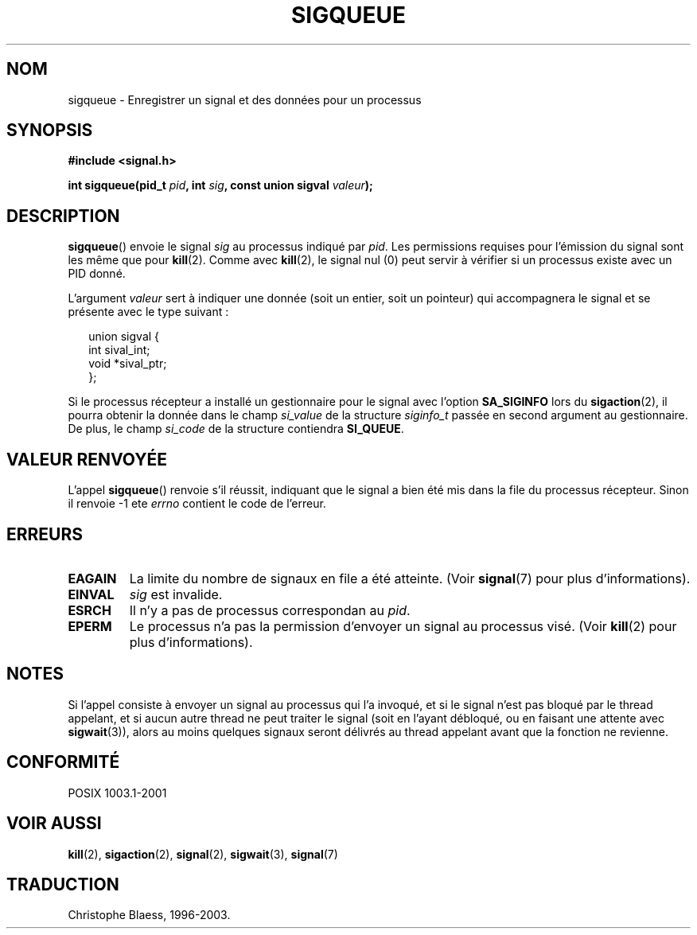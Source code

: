 .\" Copyright (c) 2002 Michael Kerrisk <mtk16@ext.canterbury.ac.nz>
.\"
.\" Permission is granted to make and distribute verbatim copies of this
.\" manual provided the copyright notice and this permission notice are
.\" preserved on all copies.
.\"
.\" Permission is granted to copy and distribute modified versions of this
.\" manual under the conditions for verbatim copying, provided that the
.\" entire resulting derived work is distributed under the terms of a
.\" permission notice identical to this one
.\" 
.\" Since the Linux kernel and libraries are constantly changing, this
.\" manual page may be incorrect or out-of-date.  The author(s) assume no
.\" responsibility for errors or omissions, or for damages resulting from
.\" the use of the information contained herein.  
.\" 
.\" Formatted or processed versions of this manual, if unaccompanied by
.\" the source, must acknowledge the copyright and authors of this work.
.\"
.\" added note on self-signalling, aeb, 2002-06-07
.\"
.\" Traduction Christophe Blaess <ccb@club-internet.fr>
.\" MàJ 18/07/2003 LDP-1.56
.TH SIGQUEUE 2 "18 juillet 2003" LDP "Manuel du programmeur Linux"
.SH NOM
sigqueue \- Enregistrer un signal et des données pour un processus
.SH SYNOPSIS
.B #include <signal.h>
.sp
.BI "int sigqueue(pid_t " pid ", int " sig ", const union sigval " valeur ");
.SH DESCRIPTION
.BR sigqueue ()
envoie le signal
.I sig
au processus indiqué par
.IR pid .
Les permissions requises pour l'émission du signal sont les même que pour
.BR kill (2).
Comme avec
.BR kill (2),
le signal nul (0) peut servir à vérifier si un processus existe
avec un PID donné.
.PP
L'argument
.I valeur
sert à indiquer une donnée (soit un entier, soit un pointeur) qui accompagnera
le signal et se présente avec le type suivant\ :
.sp
.in +2n
.nf
union sigval {
    int   sival_int;
    void *sival_ptr;
};
.fi
.in -2n

Si le processus récepteur a installé un gestionnaire pour le signal avec l'option
.B SA_SIGINFO
lors du
.BR sigaction (2),
il pourra obtenir la donnée dans le champ
.I si_value
de la structure
.I siginfo_t
passée en second argument au gestionnaire.
De plus, le champ
.I si_code
de la structure contiendra
.BR SI_QUEUE .
.SH "VALEUR RENVOYÉE"
L'appel
.BR sigqueue ()
renvoie s'il réussit, indiquant que le signal a bien été
mis dans la file du processus récepteur.
Sinon il renvoie \-1 ete
.I errno
contient le code de l'erreur.
.SH ERREURS
.TP
.B EAGAIN
La limite du nombre de signaux en file a été atteinte.
(Voir
.BR signal (7)
pour plus d'informations).
.TP
.B EINVAL
.I sig
est invalide.
.TP
.B ESRCH
Il n'y a pas de processus correspondan au
.IR pid .
.TP
.B EPERM
Le processus n'a pas la permission d'envoyer un signal
au processus visé.
(Voir
.BR kill (2)
pour plus d'informations).
.SH NOTES
Si l'appel consiste à envoyer un signal au processus qui l'a invoqué,
et si le signal n'est pas bloqué par le thread appelant, et si aucun autre
thread ne peut traiter le signal (soit en l'ayant
débloqué, ou en faisant une attente avec
.BR sigwait (3)),
alors au moins quelques signaux seront délivrés au thread appelant avant
que la fonction ne revienne.
.SH "CONFORMITÉ"
POSIX 1003.1-2001
.SH "VOIR AUSSI"
.BR kill (2),
.BR sigaction (2),
.BR signal (2),
.BR sigwait (3),
.BR signal (7)
.SH TRADUCTION
Christophe Blaess, 1996-2003.
